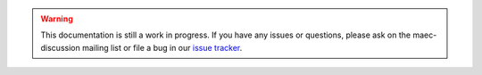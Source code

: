 .. warning::

    This documentation is still a work in progress. If you have any issues or
    questions, please ask on the maec-discussion mailing list or file a bug
    in our `issue tracker`_.

.. _issue tracker: https://github.com/MAECProject/python-maec/issue

